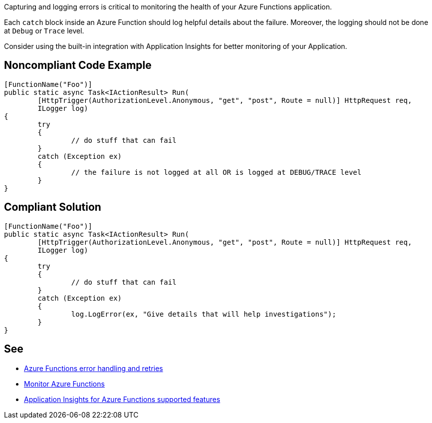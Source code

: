 Capturing and logging errors is critical to monitoring the health of your Azure Functions application.

Each `catch` block inside an Azure Function should log helpful details about the failure. Moreover, the logging should not be done at `Debug` or `Trace` level.

Consider using the built-in integration with Application Insights for better monitoring of your Application.

// If you want to factorize the description uncomment the following line and create the file.
//include::../description.adoc[]

== Noncompliant Code Example

[source,csharp]
----
[FunctionName("Foo")]
public static async Task<IActionResult> Run(
	[HttpTrigger(AuthorizationLevel.Anonymous, "get", "post", Route = null)] HttpRequest req,
	ILogger log)
{
	try
	{
		// do stuff that can fail
	}
	catch (Exception ex)
	{
		// the failure is not logged at all OR is logged at DEBUG/TRACE level
	}
}
----

== Compliant Solution

[source,csharp]
----
[FunctionName("Foo")]
public static async Task<IActionResult> Run(
	[HttpTrigger(AuthorizationLevel.Anonymous, "get", "post", Route = null)] HttpRequest req,
	ILogger log)
{
	try
	{
		// do stuff that can fail
	}
	catch (Exception ex)
	{
		log.LogError(ex, "Give details that will help investigations");
	}
}
----

== See

* https://docs.microsoft.com/en-us/azure/azure-functions/functions-bindings-error-pages?tabs=csharp[Azure Functions error handling and retries]
* https://docs.microsoft.com/en-us/azure/azure-functions/functions-monitoring[Monitor Azure Functions]
* https://docs.microsoft.com/en-us/azure/azure-monitor/app/azure-functions-supported-features[Application Insights for Azure Functions supported features]
